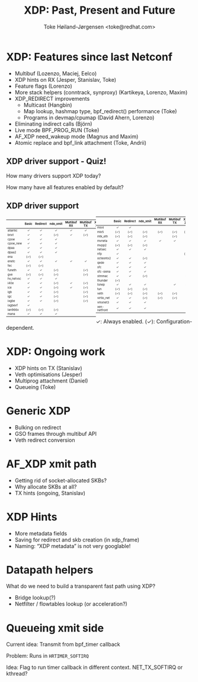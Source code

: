 # -*- fill-column: 79; -*-
#+TITLE: XDP: Past, Present and Future
#+AUTHOR: Toke Høiland-Jørgensen <toke@redhat.com>
#+EMAIL: toke@redhat.com
#+REVEAL_THEME: white
#+REVEAL_TRANS: linear
#+REVEAL_MARGIN: 0
#+REVEAL_ROOT: ../reveal.js
#+OPTIONS: reveal_center:t reveal_control:t reveal_history:nil
#+OPTIONS: reveal_width:1600 reveal_height:900
#+OPTIONS: ^:nil tags:nil toc:nil num:nil ':t

* For conference: Netconf 2023                                     :noexport:

This presentation is for the Netconf meeting of kernel networking devs in
September 2023.

* Outline / ideas                                                  :noexport:

** Outstanding XDP issues
- Queueing
- Multiprog attachment in kernel
- Hints coverage
  - More hints
  - Metadata in xdp_frame
  - Naming
- veth perf
- Multibuf coverage
- Generic XDP
  - Bulking
  - GSO frames
- AF_XDP xmit path
  - Socket-allocated skbs
  - Why skbs at all?
- Netfilter acceleration

* XDP: Features since last Netconf                                   :export:

- Multibuf (Lozenzo, Maciej, Eelco)
- XDP hints on RX (Jesper, Stanislav, Toke)
- Feature flags (Lorenzo)
- More stack helpers (conntrack, synproxy) (Kartikeya, Lorenzo, Maxim)
- XDP_REDIRECT improvements
  - Multicast (Hangbin)
  - Map lookup, hashmap type, bpf_redirect() performance (Toke)
  - Programs in devmap/cpumap (David Ahern, Lorenzo)
- Eliminating indirect calls (Björn)
- Live mode BPF_PROG_RUN (Toke)
- AF_XDP need_wakeup mode (Magnus and Maxim)
- Atomic replace and bpf_link attachment (Toke, Andrii)

** XDP driver support - Quiz!
How many drivers support XDP today?

How many have all features enabled by default?

** XDP driver support

#+ATTR_html: :class compact-table :style font-size: 55%; width: 48%; float: left;
|           |  <c>  |   <c>    |   <c>    |     <c>     |     <c>     |  <c>   |    <c>     |
|           | Basic | Redirect | ndo_xmit | Multibuf RX | Multibuf TX | XSK ZC | HW offload |
|-----------+-------+----------+----------+-------------+-------------+--------+------------|
| atlantic  |   ✓   |    ✓     |    ✓     |      ✓      |      ✓      |        |            |
| bnxt      |   ✓   |    ✓     |   (✓)    |      ✓      |     (✓)     |        |            |
| cpsw      |   ✓   |    ✓     |    ✓     |             |             |        |            |
| cpsw_new  |   ✓   |    ✓     |    ✓     |             |             |        |            |
| dpaa      |   ✓   |    ✓     |    ✓     |             |             |        |            |
| dpaa2     |   ✓   |    ✓     |    ✓     |             |             |   ✓    |            |
| ena       |  (✓)  |   (✓)    |          |             |             |        |            |
| enetc     |   ✓   |    ✓     |    ✓     |      ✓      |      ✓      |        |            |
| fec       |  (✓)  |   (✓)    |          |             |             |        |            |
| funeth    |   ✓   |    ✓     |   (✓)    |             |     (✓)     |        |            |
| gve       |  (✓)  |   (✓)    |   (✓)    |             |     (✓)     |        |            |
| hv_netvsc |   ✓   |    ✓     |    ✓     |             |             |        |            |
| i40e      |   ✓   |    ✓     |   (✓)    |      ✓      |     (✓)     |   ✓    |            |
| ice       |   ✓   |    ✓     |   (✓)    |      ✓      |     (✓)     |   ✓    |            |
| igb       |   ✓   |    ✓     |   (✓)    |             |     (✓)     |        |            |
| igc       |   ✓   |    ✓     |   (✓)    |             |     (✓)     |   ✓    |            |
| ixgbe     |   ✓   |    ✓     |   (✓)    |             |     (✓)     |   ✓    |            |
| ixgbevf   |   ✓   |          |          |             |             |        |            |
| lan966x   |  (✓)  |   (✓)    |   (✓)    |             |             |        |            |
| mana      |   ✓   |    ✓     |    ✓     |             |             |        |            |


#+ATTR_html: :class compact-table :style font-size: 55%; width: 48%;
|              |  <c>  |   <c>    |   <c>    |     <c>     |     <c>     |  <c>   |    <c>     |
|              | Basic | Redirect | ndo_xmit | Multibuf RX | Multibuf TX | XSK ZC | HW offload |
|--------------+-------+----------+----------+-------------+-------------+--------+------------|
| mlx4         |   ✓   |    ✓     |          |             |             |        |            |
| mlx5         |  (✓)  |   (✓)    |   (✓)    |     (✓)     |     (✓)     |  (✓)   |            |
| mtk_eth      |  (✓)  |   (✓)    |   (✓)    |             |     (✓)     |        |            |
| mvneta       |   ✓   |    ✓     |    ✓     |      ✓      |      ✓      |        |            |
| mvpp2        |  (✓)  |   (✓)    |   (✓)    |             |             |        |            |
| netsec       |   ✓   |    ✓     |    ✓     |             |             |        |            |
| nfp          |   ✓   |          |          |             |             |  (✓)   |    (✓)     |
| octeontx2    |   ✓   |    ✓     |   (✓)    |             |             |        |            |
| qede         |   ✓   |    ✓     |    ✓     |             |             |        |            |
| sfc          |   ✓   |    ✓     |    ✓     |             |             |        |            |
| sfc-siena    |   ✓   |    ✓     |    ✓     |             |             |        |            |
| stmmac       |   ✓   |    ✓     |   (✓)    |             |             |   ✓    |            |
| thunder      |  (✓)  |          |          |             |             |        |            |
| tsnep        |   ✓   |    ✓     |    ✓     |             |      ✓      |   ✓    |            |
| tun          |  (✓)  |   (✓)    |   (✓)    |             |             |        |            |
| veth         |  (✓)  |   (✓)    |   (✓)    |     (✓)     |     (✓)     |        |            |
| virtio_net   |   ✓   |    ✓     |   (✓)    |     (✓)     |     (✓)     |        |            |
| vmxnet3      |   ✓   |    ✓     |    ✓     |             |             |        |            |
| xen-netfront |   ✓   |    ✓     |    ✓     |             |             |        |            |

#+ATTR_html: :style font-size: 65%;
✓: Always enabled. (✓): Configuration-dependent.

* XDP: Ongoing work                                                  :export:
- XDP hints on TX (Stanislav)
- Veth optimisations (Jesper)
- Multiprog attachment (Daniel)
- Queueing (Toke)

* Generic XDP                                                        :export:
- Bulking on redirect
- GSO frames through multibuf API
- Veth redirect conversion

* AF_XDP xmit path                                                   :export:
- Getting rid of socket-allocated SKBs?
- Why allocate SKBs at all?
- TX hints (ongoing, Stanislav)

* XDP Hints                                                          :export:
- More metadata fields
- Saving for redirect and skb creation (in xdp_frame)
- Naming: "XDP metadata" is not very googlable!

* Datapath helpers                                                   :export:

What do we need to build a transparent fast path using XDP?

- Bridge lookup(?)
- Netfilter / flowtables lookup (or acceleration?)

* Queueing xmit side                                                 :export:

Current idea: Transmit from bpf_timer callback

Problem: Runs in =HRTIMER_SOFTIRQ=

Idea: Flag to run timer callback in different context. NET_TX_SOFTIRQ or kthread?



* Emacs end-tricks                                                 :noexport:

This section contains some emacs tricks, that e.g. remove the "Slide:" prefix
in the compiled version.

# Local Variables:
# org-re-reveal-title-slide: "<h1 class=\"title\">%t</h1> Toke Høiland-Jørgensen<br/>Red Hat"
# org-export-filter-headline-functions: ((lambda (contents backend info) (replace-regexp-in-string "Slide: " "" contents)))
# End:
